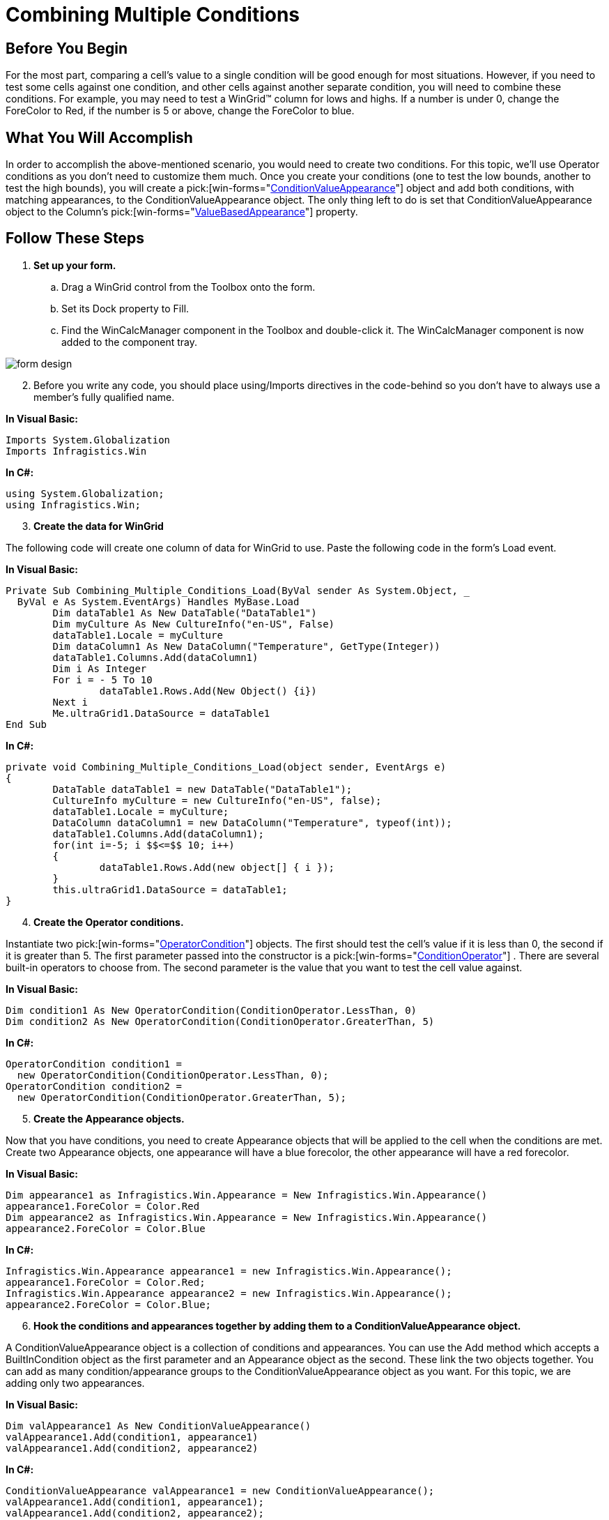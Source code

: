 ﻿////

|metadata|
{
    "name": "wingrid-combining-multiple-conditions",
    "controlName": ["WinGrid"],
    "tags": ["Grids"],
    "guid": "{947DC884-0520-4F1D-BD0B-7814E364C451}",  
    "buildFlags": [],
    "createdOn": "0001-01-01T00:00:00Z"
}
|metadata|
////

= Combining Multiple Conditions

== Before You Begin

For the most part, comparing a cell's value to a single condition will be good enough for most situations. However, if you need to test some cells against one condition, and other cells against another separate condition, you will need to combine these conditions. For example, you may need to test a WinGrid™ column for lows and highs. If a number is under 0, change the ForeColor to Red, if the number is 5 or above, change the ForeColor to blue.

== What You Will Accomplish

In order to accomplish the above-mentioned scenario, you would need to create two conditions. For this topic, we'll use Operator conditions as you don't need to customize them much. Once you create your conditions (one to test the low bounds, another to test the high bounds), you will create a  pick:[win-forms="link:{ApiPlatform}win{ApiVersion}~infragistics.win.conditionvalueappearance.html[ConditionValueAppearance]"]  object and add both conditions, with matching appearances, to the ConditionValueAppearance object. The only thing left to do is set that ConditionValueAppearance object to the Column's  pick:[win-forms="link:{ApiPlatform}win.ultrawingrid{ApiVersion}~infragistics.win.ultrawingrid.ultragridcolumn~valuebasedappearance.html[ValueBasedAppearance]"]  property.

== Follow These Steps

[start=1]
. *Set up your form.*

.. Drag a WinGrid control from the Toolbox onto the form.
.. Set its Dock property to Fill.
.. Find the WinCalcManager component in the Toolbox and double-click it. The WinCalcManager component is now added to the component tray.

image::images/Win_Combining_Multiple_Conditions_01.png[form design]

[start=2]
. Before you write any code, you should place using/Imports directives in the code-behind so you don't have to always use a member's fully qualified name.

*In Visual Basic:*

----
Imports System.Globalization
Imports Infragistics.Win
----

*In C#:*

----
using System.Globalization;
using Infragistics.Win;
----

[start=3]
. *Create the data for WinGrid*

The following code will create one column of data for WinGrid to use. Paste the following code in the form's Load event.

*In Visual Basic:*

----
Private Sub Combining_Multiple_Conditions_Load(ByVal sender As System.Object, _
  ByVal e As System.EventArgs) Handles MyBase.Load
	Dim dataTable1 As New DataTable("DataTable1")
	Dim myCulture As New CultureInfo("en-US", False)
	dataTable1.Locale = myCulture
	Dim dataColumn1 As New DataColumn("Temperature", GetType(Integer))
	dataTable1.Columns.Add(dataColumn1)
	Dim i As Integer
	For i = - 5 To 10
		dataTable1.Rows.Add(New Object() {i})
	Next i
	Me.ultraGrid1.DataSource = dataTable1
End Sub
----

*In C#:*

----
private void Combining_Multiple_Conditions_Load(object sender, EventArgs e)
{
	DataTable dataTable1 = new DataTable("DataTable1");
	CultureInfo myCulture = new CultureInfo("en-US", false);
	dataTable1.Locale = myCulture;
	DataColumn dataColumn1 = new DataColumn("Temperature", typeof(int));
	dataTable1.Columns.Add(dataColumn1);
	for(int i=-5; i $$<=$$ 10; i++)
	{
		dataTable1.Rows.Add(new object[] { i });
	}
	this.ultraGrid1.DataSource = dataTable1;
}
----

[start=4]
. *Create the Operator conditions.*

Instantiate two  pick:[win-forms="link:{ApiPlatform}win{ApiVersion}~infragistics.win.operatorcondition.html[OperatorCondition]"]  objects. The first should test the cell's value if it is less than 0, the second if it is greater than 5. The first parameter passed into the constructor is a  pick:[win-forms="link:{ApiPlatform}win{ApiVersion}~infragistics.win.operatorcondition~conditionoperator.html[ConditionOperator]"] . There are several built-in operators to choose from. The second parameter is the value that you want to test the cell value against.

*In Visual Basic:*

----
Dim condition1 As New OperatorCondition(ConditionOperator.LessThan, 0)
Dim condition2 As New OperatorCondition(ConditionOperator.GreaterThan, 5)
----

*In C#:*

----
OperatorCondition condition1 =
  new OperatorCondition(ConditionOperator.LessThan, 0);
OperatorCondition condition2 =
  new OperatorCondition(ConditionOperator.GreaterThan, 5);
----

[start=5]
. *Create the Appearance objects.*

Now that you have conditions, you need to create Appearance objects that will be applied to the cell when the conditions are met. Create two Appearance objects, one appearance will have a blue forecolor, the other appearance will have a red forecolor.

*In Visual Basic:*

----
Dim appearance1 as Infragistics.Win.Appearance = New Infragistics.Win.Appearance()
appearance1.ForeColor = Color.Red
Dim appearance2 as Infragistics.Win.Appearance = New Infragistics.Win.Appearance()
appearance2.ForeColor = Color.Blue
----

*In C#:*

----
Infragistics.Win.Appearance appearance1 = new Infragistics.Win.Appearance();
appearance1.ForeColor = Color.Red;
Infragistics.Win.Appearance appearance2 = new Infragistics.Win.Appearance();
appearance2.ForeColor = Color.Blue;
----

[start=6]
. *Hook the conditions and appearances together by adding them to a ConditionValueAppearance object.*

A ConditionValueAppearance object is a collection of conditions and appearances. You can use the Add method which accepts a BuiltInCondition object as the first parameter and an Appearance object as the second. These link the two objects together. You can add as many condition/appearance groups to the ConditionValueAppearance object as you want. For this topic, we are adding only two appearances.

*In Visual Basic:*

----
Dim valAppearance1 As New ConditionValueAppearance()
valAppearance1.Add(condition1, appearance1)
valAppearance1.Add(condition2, appearance2)
----

*In C#:*

----
ConditionValueAppearance valAppearance1 = new ConditionValueAppearance();
valAppearance1.Add(condition1, appearance1);
valAppearance1.Add(condition2, appearance2);
----

[start=7]
. *Set up the WinGrid column for conditional formatting.*

In order for any column in WinGrid to take advantage of conditional formatting, you only need to set a column's ValueBasedAppearance property to a ConditionValueAppearance object.

*In Visual Basic:*

----
Me.ultraGrid1.DisplayLayout.Bands(0).Columns(0).ValueBasedAppearance = valAppearance1
----

*In C#:*

----
this.ultraGrid1.DisplayLayout.Bands[0].Columns[0].ValueBasedAppearance = valAppearance1;
----

[start=8]
. *Run the application.*

You should see that all cells in the column that are under 0 are red, and all cells that are over 5 are blue.

image::images/Win_Combining_Multiple_Conditions_02.png[combining multiple conditions]
